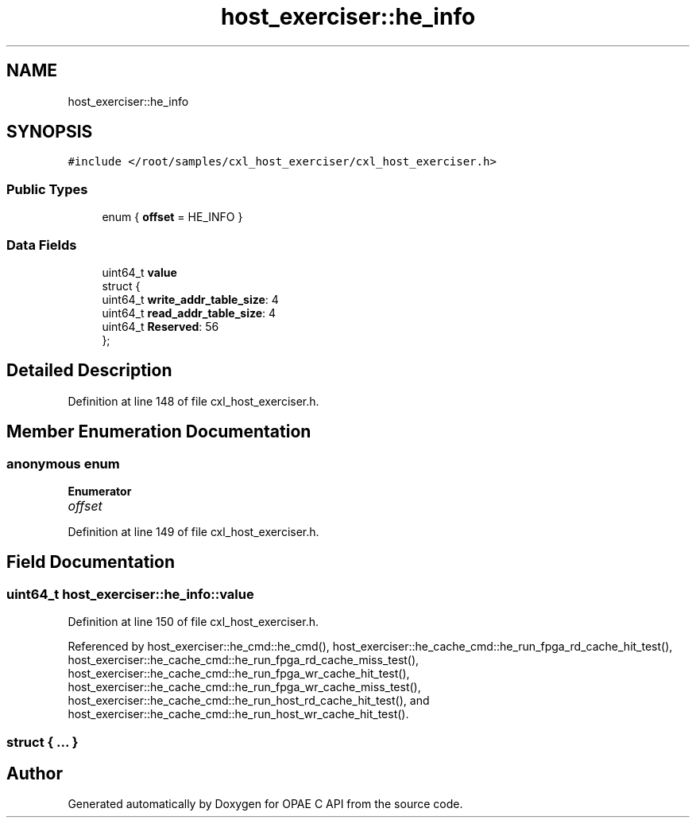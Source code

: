 .TH "host_exerciser::he_info" 3 "Fri Feb 23 2024" "Version -.." "OPAE C API" \" -*- nroff -*-
.ad l
.nh
.SH NAME
host_exerciser::he_info
.SH SYNOPSIS
.br
.PP
.PP
\fC#include </root/samples/cxl_host_exerciser/cxl_host_exerciser\&.h>\fP
.SS "Public Types"

.in +1c
.ti -1c
.RI "enum { \fBoffset\fP = HE_INFO }"
.br
.in -1c
.SS "Data Fields"

.in +1c
.ti -1c
.RI "uint64_t \fBvalue\fP"
.br
.ti -1c
.RI "struct {"
.br
.ti -1c
.RI "uint64_t \fBwrite_addr_table_size\fP: 4"
.br
.ti -1c
.RI "uint64_t \fBread_addr_table_size\fP: 4"
.br
.ti -1c
.RI "uint64_t \fBReserved\fP: 56"
.br
.ti -1c
.RI "}; "
.br
.in -1c
.SH "Detailed Description"
.PP 
Definition at line 148 of file cxl_host_exerciser\&.h\&.
.SH "Member Enumeration Documentation"
.PP 
.SS "anonymous enum"

.PP
\fBEnumerator\fP
.in +1c
.TP
\fB\fIoffset \fP\fP
.PP
Definition at line 149 of file cxl_host_exerciser\&.h\&.
.SH "Field Documentation"
.PP 
.SS "uint64_t host_exerciser::he_info::value"

.PP
Definition at line 150 of file cxl_host_exerciser\&.h\&.
.PP
Referenced by host_exerciser::he_cmd::he_cmd(), host_exerciser::he_cache_cmd::he_run_fpga_rd_cache_hit_test(), host_exerciser::he_cache_cmd::he_run_fpga_rd_cache_miss_test(), host_exerciser::he_cache_cmd::he_run_fpga_wr_cache_hit_test(), host_exerciser::he_cache_cmd::he_run_fpga_wr_cache_miss_test(), host_exerciser::he_cache_cmd::he_run_host_rd_cache_hit_test(), and host_exerciser::he_cache_cmd::he_run_host_wr_cache_hit_test()\&.
.SS "struct { \&.\&.\&. } "


.SH "Author"
.PP 
Generated automatically by Doxygen for OPAE C API from the source code\&.
